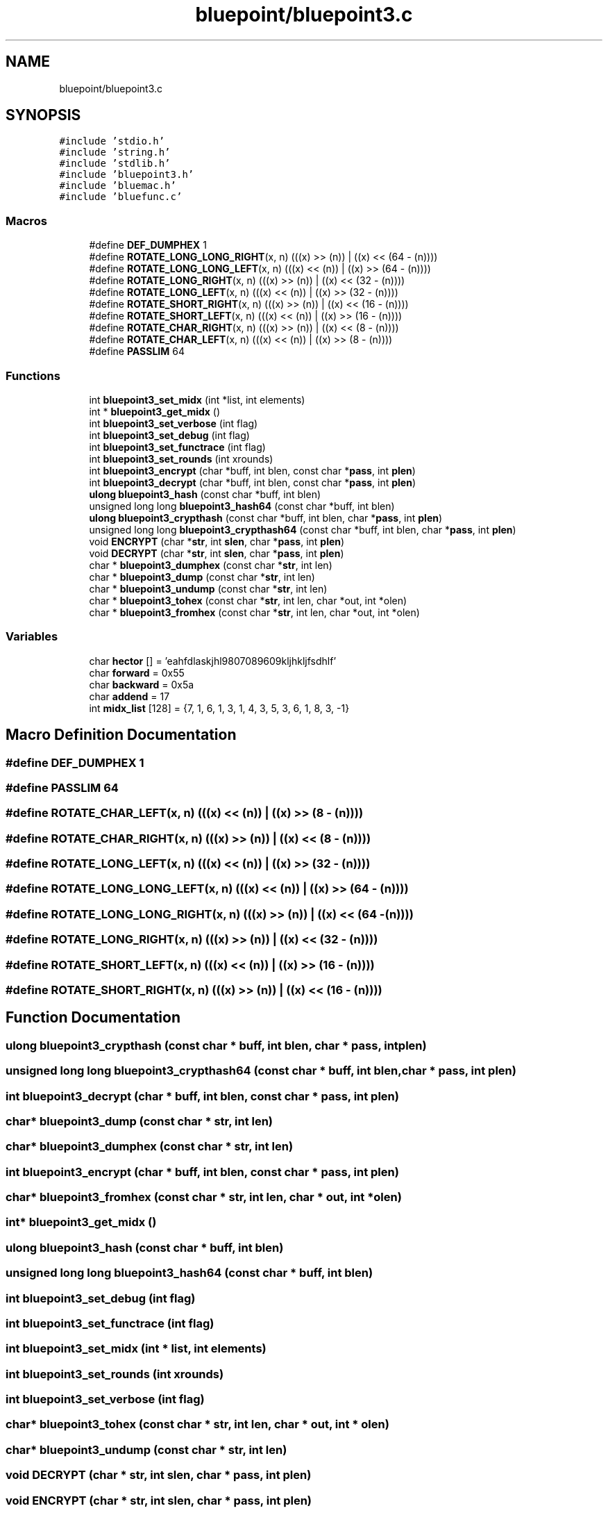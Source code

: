 .TH "bluepoint/bluepoint3.c" 3 "Fri Sep 29 2017" "diba" \" -*- nroff -*-
.ad l
.nh
.SH NAME
bluepoint/bluepoint3.c
.SH SYNOPSIS
.br
.PP
\fC#include 'stdio\&.h'\fP
.br
\fC#include 'string\&.h'\fP
.br
\fC#include 'stdlib\&.h'\fP
.br
\fC#include 'bluepoint3\&.h'\fP
.br
\fC#include 'bluemac\&.h'\fP
.br
\fC#include 'bluefunc\&.c'\fP
.br

.SS "Macros"

.in +1c
.ti -1c
.RI "#define \fBDEF_DUMPHEX\fP   1"
.br
.ti -1c
.RI "#define \fBROTATE_LONG_LONG_RIGHT\fP(x,  n)   (((x) >> (n))  | ((x) << (64 \- (n))))"
.br
.ti -1c
.RI "#define \fBROTATE_LONG_LONG_LEFT\fP(x,  n)   (((x) << (n))  | ((x) >> (64 \- (n))))"
.br
.ti -1c
.RI "#define \fBROTATE_LONG_RIGHT\fP(x,  n)   (((x) >> (n))  | ((x) << (32 \- (n))))"
.br
.ti -1c
.RI "#define \fBROTATE_LONG_LEFT\fP(x,  n)   (((x) << (n))  | ((x) >> (32 \- (n))))"
.br
.ti -1c
.RI "#define \fBROTATE_SHORT_RIGHT\fP(x,  n)   (((x) >> (n))  | ((x) << (16 \- (n))))"
.br
.ti -1c
.RI "#define \fBROTATE_SHORT_LEFT\fP(x,  n)   (((x) << (n))  | ((x) >> (16 \- (n))))"
.br
.ti -1c
.RI "#define \fBROTATE_CHAR_RIGHT\fP(x,  n)   (((x) >> (n))  | ((x) << (8 \- (n))))"
.br
.ti -1c
.RI "#define \fBROTATE_CHAR_LEFT\fP(x,  n)   (((x) << (n))  | ((x) >> (8 \- (n))))"
.br
.ti -1c
.RI "#define \fBPASSLIM\fP   64"
.br
.in -1c
.SS "Functions"

.in +1c
.ti -1c
.RI "int \fBbluepoint3_set_midx\fP (int *list, int elements)"
.br
.ti -1c
.RI "int * \fBbluepoint3_get_midx\fP ()"
.br
.ti -1c
.RI "int \fBbluepoint3_set_verbose\fP (int flag)"
.br
.ti -1c
.RI "int \fBbluepoint3_set_debug\fP (int flag)"
.br
.ti -1c
.RI "int \fBbluepoint3_set_functrace\fP (int flag)"
.br
.ti -1c
.RI "int \fBbluepoint3_set_rounds\fP (int xrounds)"
.br
.ti -1c
.RI "int \fBbluepoint3_encrypt\fP (char *buff, int blen, const char *\fBpass\fP, int \fBplen\fP)"
.br
.ti -1c
.RI "int \fBbluepoint3_decrypt\fP (char *buff, int blen, const char *\fBpass\fP, int \fBplen\fP)"
.br
.ti -1c
.RI "\fBulong\fP \fBbluepoint3_hash\fP (const char *buff, int blen)"
.br
.ti -1c
.RI "unsigned long long \fBbluepoint3_hash64\fP (const char *buff, int blen)"
.br
.ti -1c
.RI "\fBulong\fP \fBbluepoint3_crypthash\fP (const char *buff, int blen, char *\fBpass\fP, int \fBplen\fP)"
.br
.ti -1c
.RI "unsigned long long \fBbluepoint3_crypthash64\fP (const char *buff, int blen, char *\fBpass\fP, int \fBplen\fP)"
.br
.ti -1c
.RI "void \fBENCRYPT\fP (char *\fBstr\fP, int \fBslen\fP, char *\fBpass\fP, int \fBplen\fP)"
.br
.ti -1c
.RI "void \fBDECRYPT\fP (char *\fBstr\fP, int \fBslen\fP, char *\fBpass\fP, int \fBplen\fP)"
.br
.ti -1c
.RI "char * \fBbluepoint3_dumphex\fP (const char *\fBstr\fP, int len)"
.br
.ti -1c
.RI "char * \fBbluepoint3_dump\fP (const char *\fBstr\fP, int len)"
.br
.ti -1c
.RI "char * \fBbluepoint3_undump\fP (const char *\fBstr\fP, int len)"
.br
.ti -1c
.RI "char * \fBbluepoint3_tohex\fP (const char *\fBstr\fP, int len, char *out, int *olen)"
.br
.ti -1c
.RI "char * \fBbluepoint3_fromhex\fP (const char *\fBstr\fP, int len, char *out, int *olen)"
.br
.in -1c
.SS "Variables"

.in +1c
.ti -1c
.RI "char \fBhector\fP [] = 'eahfdlaskjhl9807089609kljhkljfsdhlf'"
.br
.ti -1c
.RI "char \fBforward\fP = 0x55"
.br
.ti -1c
.RI "char \fBbackward\fP = 0x5a"
.br
.ti -1c
.RI "char \fBaddend\fP = 17"
.br
.ti -1c
.RI "int \fBmidx_list\fP [128] = {7, 1, 6, 1, 3, 1, 4, 3, 5, 3, 6, 1, 8, 3, \-1}"
.br
.in -1c
.SH "Macro Definition Documentation"
.PP 
.SS "#define DEF_DUMPHEX   1"

.SS "#define PASSLIM   64"

.SS "#define ROTATE_CHAR_LEFT(x, n)   (((x) << (n))  | ((x) >> (8 \- (n))))"

.SS "#define ROTATE_CHAR_RIGHT(x, n)   (((x) >> (n))  | ((x) << (8 \- (n))))"

.SS "#define ROTATE_LONG_LEFT(x, n)   (((x) << (n))  | ((x) >> (32 \- (n))))"

.SS "#define ROTATE_LONG_LONG_LEFT(x, n)   (((x) << (n))  | ((x) >> (64 \- (n))))"

.SS "#define ROTATE_LONG_LONG_RIGHT(x, n)   (((x) >> (n))  | ((x) << (64 \- (n))))"

.SS "#define ROTATE_LONG_RIGHT(x, n)   (((x) >> (n))  | ((x) << (32 \- (n))))"

.SS "#define ROTATE_SHORT_LEFT(x, n)   (((x) << (n))  | ((x) >> (16 \- (n))))"

.SS "#define ROTATE_SHORT_RIGHT(x, n)   (((x) >> (n))  | ((x) << (16 \- (n))))"

.SH "Function Documentation"
.PP 
.SS "\fBulong\fP bluepoint3_crypthash (const char * buff, int blen, char * pass, int plen)"

.SS "unsigned long long bluepoint3_crypthash64 (const char * buff, int blen, char * pass, int plen)"

.SS "int bluepoint3_decrypt (char * buff, int blen, const char * pass, int plen)"

.SS "char* bluepoint3_dump (const char * str, int len)"

.SS "char* bluepoint3_dumphex (const char * str, int len)"

.SS "int bluepoint3_encrypt (char * buff, int blen, const char * pass, int plen)"

.SS "char* bluepoint3_fromhex (const char * str, int len, char * out, int * olen)"

.SS "int* bluepoint3_get_midx ()"

.SS "\fBulong\fP bluepoint3_hash (const char * buff, int blen)"

.SS "unsigned long long bluepoint3_hash64 (const char * buff, int blen)"

.SS "int bluepoint3_set_debug (int flag)"

.SS "int bluepoint3_set_functrace (int flag)"

.SS "int bluepoint3_set_midx (int * list, int elements)"

.SS "int bluepoint3_set_rounds (int xrounds)"

.SS "int bluepoint3_set_verbose (int flag)"

.SS "char* bluepoint3_tohex (const char * str, int len, char * out, int * olen)"

.SS "char* bluepoint3_undump (const char * str, int len)"

.SS "void DECRYPT (char * str, int slen, char * pass, int plen)"

.SS "void ENCRYPT (char * str, int slen, char * pass, int plen)"

.SH "Variable Documentation"
.PP 
.SS "char addend = 17"

.SS "char backward = 0x5a"

.SS "char forward = 0x55"

.SS "char hector[] = 'eahfdlaskjhl9807089609kljhkljfsdhlf'"

.SS "int midx_list[128] = {7, 1, 6, 1, 3, 1, 4, 3, 5, 3, 6, 1, 8, 3, \-1}"

.SH "Author"
.PP 
Generated automatically by Doxygen for diba from the source code\&.
